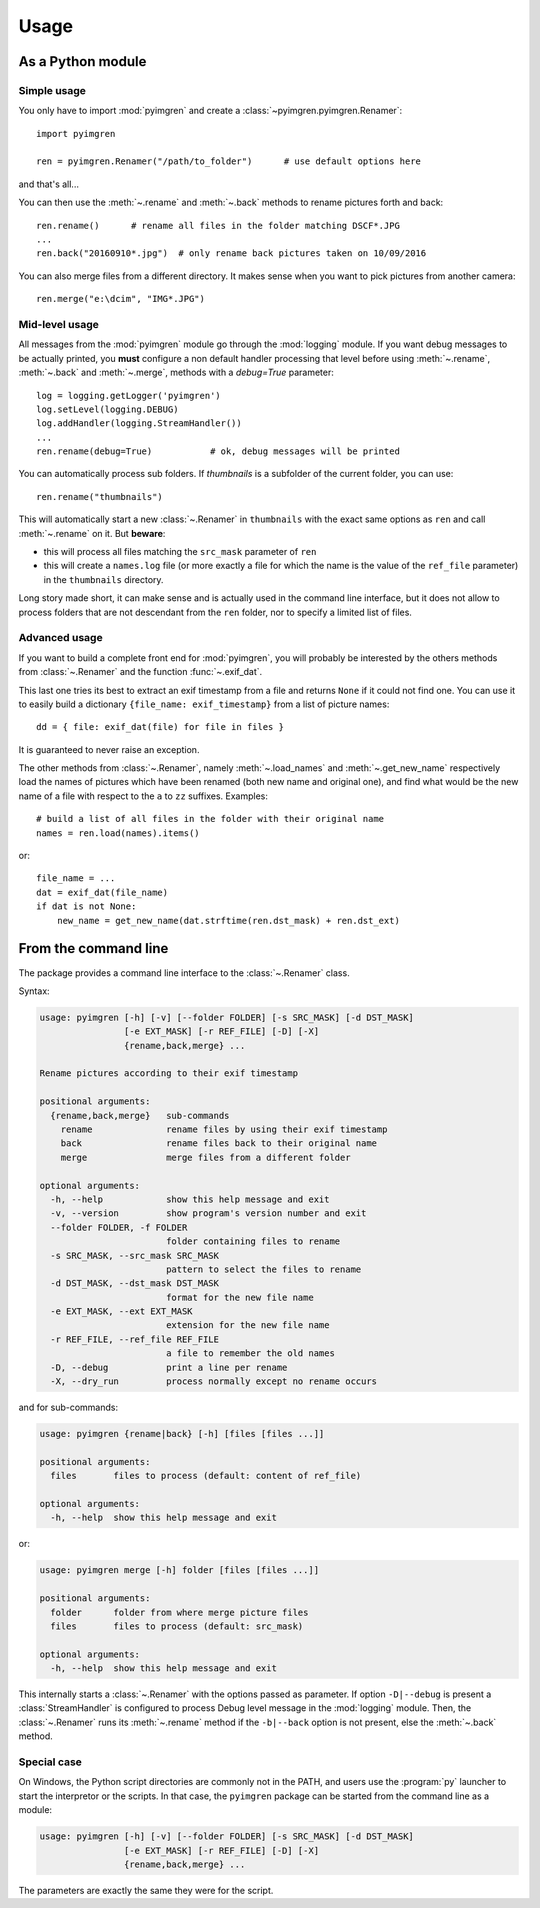 Usage
=====

As a Python module
------------------

Simple usage
************

You only have to import :mod:`pyimgren` and create a :class:`~pyimgren.pyimgren.Renamer`::

    import pyimgren

    ren = pyimgren.Renamer("/path/to_folder")      # use default options here

and that's all...

You can then use the :meth:`~.rename` and :meth:`~.back` methods to rename pictures forth and back::

    ren.rename()      # rename all files in the folder matching DSCF*.JPG
    ...
    ren.back("20160910*.jpg")  # only rename back pictures taken on 10/09/2016

You can also merge files from a different directory. It makes sense when you want to pick pictures from another camera::

    ren.merge("e:\dcim", "IMG*.JPG")

Mid-level usage
***************

All messages from the :mod:`pyimgren` module go through the :mod:`logging` module. If you want debug messages to be actually printed, you **must** configure a non default handler processing that level before using :meth:`~.rename`, :meth:`~.back` and :meth:`~.merge`, methods with a `debug=True` parameter::

    log = logging.getLogger('pyimgren')
    log.setLevel(logging.DEBUG)
    log.addHandler(logging.StreamHandler())
    ...
    ren.rename(debug=True)           # ok, debug messages will be printed

You can automatically process sub folders. If `thumbnails` is a subfolder of the current folder, you can use::

    ren.rename("thumbnails")

This will automatically start a new :class:`~.Renamer` in ``thumbnails`` with the exact same options as ``ren`` and call :meth:`~.rename` on it. But **beware**:

* this will process all files matching the ``src_mask`` parameter of ``ren``
* this will create a ``names.log`` file (or more exactly a file for which the name is the value of the ``ref_file`` parameter) in the ``thumbnails`` directory.

Long story made short, it can make sense and is actually used in the command line interface, but it does not allow to process folders that are not descendant from the ``ren`` folder, nor to specify a limited list of files.

Advanced usage
**************

If you want to build a complete front end for :mod:`pyimgren`, you will probably be interested by the others methods from :class:`~.Renamer` and the function :func:`~.exif_dat`.

This last one tries its best to extract an exif timestamp from a file and returns ``None`` if it could not find one. You can use it to easily build a dictionary ``{file_name: exif_timestamp}`` from a list of picture names::

    dd = { file: exif_dat(file) for file in files }

It is guaranteed to never raise an exception.

The other methods from :class:`~.Renamer`, namely :meth:`~.load_names` and :meth:`~.get_new_name` respectively load the names of pictures which have been renamed (both new name and original one), and find what would be the new name of a file with respect to the ``a`` to ``zz`` suffixes. Examples::

    # build a list of all files in the folder with their original name
    names = ren.load(names).items()

or::

    file_name = ...
    dat = exif_dat(file_name)
    if dat is not None:
        new_name = get_new_name(dat.strftime(ren.dst_mask) + ren.dst_ext)

.. _cmd_line:

From the command line
---------------------

The package provides a command line interface to the :class:`~.Renamer` class.

Syntax:

.. code-block:: none

    usage: pyimgren [-h] [-v] [--folder FOLDER] [-s SRC_MASK] [-d DST_MASK]
                    [-e EXT_MASK] [-r REF_FILE] [-D] [-X]
                    {rename,back,merge} ...

    Rename pictures according to their exif timestamp

    positional arguments:
      {rename,back,merge}   sub-commands
        rename              rename files by using their exif timestamp
        back                rename files back to their original name
        merge               merge files from a different folder

    optional arguments:
      -h, --help            show this help message and exit
      -v, --version         show program's version number and exit
      --folder FOLDER, -f FOLDER
                            folder containing files to rename
      -s SRC_MASK, --src_mask SRC_MASK
                            pattern to select the files to rename
      -d DST_MASK, --dst_mask DST_MASK
                            format for the new file name
      -e EXT_MASK, --ext EXT_MASK
                            extension for the new file name
      -r REF_FILE, --ref_file REF_FILE
                            a file to remember the old names
      -D, --debug           print a line per rename
      -X, --dry_run         process normally except no rename occurs

and for sub-commands:

.. code-block:: none

    usage: pyimgren {rename|back} [-h] [files [files ...]]

    positional arguments:
      files       files to process (default: content of ref_file)

    optional arguments:
      -h, --help  show this help message and exit

or:

.. code-block:: none

    usage: pyimgren merge [-h] folder [files [files ...]]

    positional arguments:
      folder      folder from where merge picture files
      files       files to process (default: src_mask)

    optional arguments:
      -h, --help  show this help message and exit

This internally starts a :class:`~.Renamer` with the options passed as parameter. If option ``-D|--debug`` is present a :class:`StreamHandler` is configured to process Debug level message in the :mod:`logging` module. Then, the :class:`~.Renamer` runs its :meth:`~.rename` method if the ``-b|--back`` option is not present, else the :meth:`~.back` method.

.. _py_launch:

Special case
************

On Windows, the Python script directories are commonly not in the PATH, and users use the :program:`py` launcher to start the interpretor or the scripts. In that case, the ``pyimgren`` package can be started from the command line as a module:

.. code-block:: none

    usage: pyimgren [-h] [-v] [--folder FOLDER] [-s SRC_MASK] [-d DST_MASK]
                    [-e EXT_MASK] [-r REF_FILE] [-D] [-X]
                    {rename,back,merge} ...

The parameters are exactly the same they were for the script.
